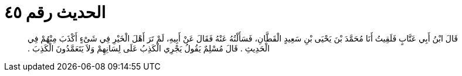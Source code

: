 
= الحديث رقم ٤٥

[quote.hadith]
قَالَ ابْنُ أَبِي عَتَّابٍ فَلَقِيتُ أَنَا مُحَمَّدَ بْنَ يَحْيَى بْنِ سَعِيدٍ الْقَطَّانِ، فَسَأَلْتُهُ عَنْهُ فَقَالَ عَنْ أَبِيهِ، لَمْ تَرَ أَهْلَ الْخَيْرِ فِي شَىْءٍ أَكْذَبَ مِنْهُمْ فِي الْحَدِيثِ ‏.‏ قَالَ مُسْلِمٌ يَقُولُ يَجْرِي الْكَذِبُ عَلَى لِسَانِهِمْ وَلاَ يَتَعَمَّدُونَ الْكَذِبَ ‏.‏